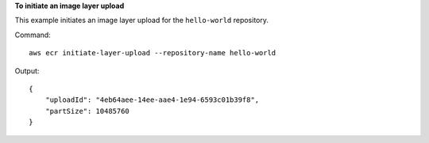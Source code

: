 **To initiate an image layer upload**

This example initiates an image layer upload for the ``hello-world`` repository.

Command::

  aws ecr initiate-layer-upload --repository-name hello-world
  
Output::

  {
      "uploadId": "4eb64aee-14ee-aae4-1e94-6593c01b39f8",
      "partSize": 10485760
  }